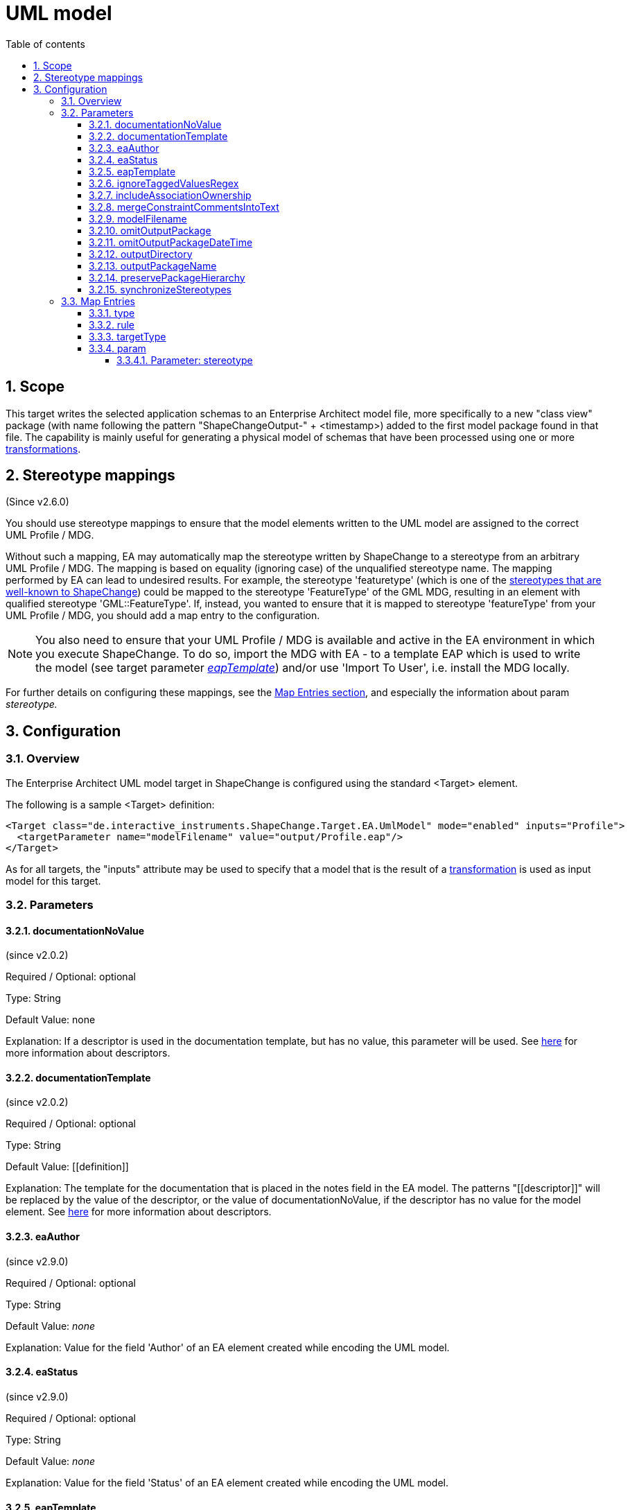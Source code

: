 :doctype: book
:encoding: utf-8
:lang: en
:toc: macro
:toc-title: Table of contents
:toclevels: 5

:toc-position: left

:appendix-caption: Annex

:numbered:
:sectanchors:
:sectnumlevels: 5

[[UML_model]]
= UML model

[[Scope]]
== Scope

This target writes the selected application schemas to an Enterprise
Architect model file, more specifically to a new "class view" package
(with name following the pattern "ShapeChangeOutput-" + <timestamp>)
added to the first model package found in that file. The capability is
mainly useful for generating a physical model of schemas that have been
processed using one or more
xref:../transformations/Transformations.adoc[transformations].

[[Stereotype_mappings]]
== Stereotype mappings

(Since v2.6.0)

You should use stereotype mappings to ensure that the model elements
written to the UML model are assigned to the correct UML Profile / MDG.

Without such a mapping, EA may automatically map the stereotype written
by ShapeChange to a stereotype from an arbitrary UML Profile / MDG. The
mapping is based on equality (ignoring case) of the unqualified
stereotype name. The mapping performed by EA can lead to undesired
results. For example, the stereotype 'featuretype' (which is one of the
xref:../application schemas/UML_profile.adoc#Stereotypes[stereotypes
that are well-known to ShapeChange]) could be mapped to the stereotype
'FeatureType' of the GML MDG, resulting in an element with qualified
stereotype 'GML::FeatureType'. If, instead, you wanted to ensure that it
is mapped to stereotype 'featureType' from your UML Profile / MDG, you
should add a map entry to the configuration.

NOTE: You also need to ensure that your UML Profile / MDG is available
and active in the EA environment in which you execute ShapeChange. To do
so, import the MDG with EA - to a template EAP which is used to write
the model (see target parameter
xref:./UML_model.adoc#eapTemplate[_eapTemplate_])
and/or use 'Import To User', i.e. install the MDG locally.

For further details on configuring these mappings, see the
xref:./UML_model.adoc#Map_Entries[Map Entries
section], and especially the information about param _stereotype._

[[Configuration]]
== Configuration

[[Overview]]
=== Overview

The Enterprise Architect UML model target in ShapeChange is configured
using the standard <Target> element.

The following is a sample <Target> definition:

[source,xml,linenumbers]
----------
<Target class="de.interactive_instruments.ShapeChange.Target.EA.UmlModel" mode="enabled" inputs="Profile">
  <targetParameter name="modelFilename" value="output/Profile.eap"/>
</Target>
----------

As for all targets, the "inputs" attribute may be used to specify that a
model that is the result of a
xref:../transformations/Transformations.adoc[transformation] is used as
input model for this target.

[[Parameters]]
=== Parameters

[[documentationNoValue]]
==== documentationNoValue

(since v2.0.2)

Required / Optional: optional

Type: String

Default Value: none

Explanation: If a descriptor is used in the documentation template, but
has no value, this parameter will be used. See
xref:../get started/The_element_input.adoc#Descriptor_sources[here]
for more information about descriptors.

[[documentationTemplate]]
==== documentationTemplate

(since v2.0.2)

Required / Optional: optional

Type: String

Default Value: \[[definition]]

Explanation: The template for the documentation that is placed in the
notes field in the EA model. The patterns "\[[descriptor]]" will be
replaced by the value of the descriptor, or the value of
documentationNoValue, if the descriptor has no value for the model
element. See
xref:../get started/The_element_input.adoc#Descriptor_sources[here]
for more information about descriptors.

[[eaAuthor]]
==== eaAuthor

(since v2.9.0)

Required / Optional: optional

Type: String

Default Value: _none_

Explanation: Value for the field 'Author' of an EA element created while
encoding the UML model.

[[eaStatus]]
==== eaStatus

(since v2.9.0)

Required / Optional: optional

Type: String

Default Value: _none_

Explanation: Value for the field 'Status' of an EA element created while
encoding the UML model.

[[eapTemplate]]
==== eapTemplate

(since v2.6.0)

+++Required / Optional:+++ optional

+++Type+++: String

+++Default Value+++: _none_

+++Explanation+++: Path to the EAP template file (can be local or an
online resource).

If the output file (location and name are defined by the parameters
outputDirectory and modelFilename) does not exist, the default behavior
of this target is to create a new EA repository.

However, if writing the model requires a specific UML Profile / MDG to
be available, this would fail if it is not configured in the EA
environment where ShapeChange is executed. In that situation, you would
want the UML Profile / MDG loaded into the EA repository to which the
model is written. Such a repository can be provided as a template, and
configured to be used by ShapeChange via the parameter _eapTemplate_.

+++Applies to Rule(s)+++: _none – general behaviour_

[[ignoreTaggedValuesRegex]]
==== ignoreTaggedValuesRegex

(since 2.9.0)

Required / Optional: optional

Type: String (with regular expression)

Default Value: _none_

Explanation: A tagged value that matches the regular expression defined
by this parameter will not be written to the EA repository.

[[includeAssociationOwnership]]
==== includeAssociationOwnership

(since 2.9.0)

Required / Optional: optional

Type: Boolean

Default Value: false

Explanation: If set to true, then ownership of an association role will
be encoded. A role is either owned by the association or by a class (the
class at the other end of the association). In a UML class diagram,
ownership by the class is depicted by small filled dot at the
association role.

[[mergeConstraintCommentsIntoText]]
==== mergeConstraintCommentsIntoText

(since 2.9.0)

Required / Optional: optional

Type: Boolean

Default Value: false

Explanation: Set this parameter to true, to merge any comment defined
for an OCL constraint into the constraint text. ShapeChange supports
comments in OCL constraints within java-like comment delimiters: /* and
*/. Comments may be added to or defined for an OCL constraint via an
external source, such as a model transformation or in SCXML via the
<description> element of an <OclConstraint> element. Merging means that
any comment which is not already contained in the text of the OCL
constraint will be prepended to the constraint text, within java-like
comment delimiters.

[[modelFilename]]
==== modelFilename

Required / Optional: optional

Type: String

Default Value: ShapeChangeExport.eap

Explanation: The Enterprise architect EAP file to which the application
schema(s) are written.

[[omitOutputPackage]]
==== omitOutputPackage

(since v2.10.0)

Required / Optional: optional

Type: Boolean

Default Value: false

Explanation: Can be used to prevent the addition of a new class view
package as child of the root model (package). That new package is
typically added by ShapeChange to store the output of the target
execution.

[[omitOutputPackageDateTime]]
==== omitOutputPackageDateTime

(since v2.5.0)

Required / Optional: optional

Type: Boolean

Default Value: false

Explanation: Can be used to prevent the addition of the timestamp to the
new class view package that is added to the model by ShapeChange.

[[outputDirectory]]
==== outputDirectory

Required / Optional: optional

Type: String

Default Value: none

Explanation: The path to the folder in which the resulting UML model
will be created.

[[outputPackageName]]
==== outputPackageName

(since v2.10.0)

Required / Optional: optional

Type: String

Default Value: ShapeChangeOutput

Explanation: Define the name of the output package that will be added by
ShapeChange as child of the root model package (unless parameter
xref:./UML_model.adoc#omitOutputPackage[omitOutputPackage]
is set to true). The current date and time will be added to that name
(unless parameter
xref:./UML_model.adoc#omitOutputPackageDateTime[omitOutputPackageDateTime]
is set to true).

[[preservePackageHierarchy]]
==== preservePackageHierarchy

(since v2.10.0)

Required / Optional: optional

Type: Boolean

Default Value: false

Explanation: If set to true, the package hierarchy within schemas
selected for processing, and also above such schemas, is preserved.

NOTE: If set to true, and parameter
xref:./UML_model.adoc#omitOutputPackage[omitOutputPackage]
is also true, ShapeChange will check if the root package P_S of the
model that is being processed has the same name as the root model
package P_M of the EA repository to which the target writes. In that
case, the root model package P_M will be used as-is, and no additional
package will be created to represent P_S.

[[synchronizeStereotypes]]
==== synchronizeStereotypes

(since v2.10.0)

Required / Optional: optional

Type: Boolean

Default Value: false

Explanation: true, if stereotypes from UML profiles (defined using
stereotype map entries) shall automatically be synchronized at the end of
processing, else false.

[[Map_Entries]]
=== Map Entries

<mapEntries> contain individual <MapEntry> elements, which for this
target contain information for mapping specific stereotypes.

Example:

[source,xml,linenumbers]
----------
<mapEntries>
 <MapEntry type="application schema" rule="*" targetType="ShapeChange::applicationSchema"
 param="stereotype"/>
 <MapEntry type="featuretype" rule="*" targetType="ShapeChange::featureType" param="stereotype"/>
 <MapEntry type="type" rule="*" targetType="ShapeChange::type" param="stereotype"/>
 <MapEntry type="datatype" rule="*" targetType="ShapeChange::dataType" param="stereotype"/>
 <MapEntry type="union" rule="*" targetType="ShapeChange::union" param="stereotype"/>
 <MapEntry type="codelist" rule="*" targetType="ShapeChange::codeList" param="stereotype"/>
 <MapEntry type="enumeration" rule="*" targetType="ShapeChange::enumeration" param="stereotype"/>
 <MapEntry type="property" rule="*" targetType="ShapeChange::property" param="stereotype"/>
 <MapEntry type="enum" rule="*" targetType="ShapeChange::enum" param="stereotype"/>
</mapEntries>
----------

A <MapEntry> element contains the attributes described in the following
sections.

[[type]]
==== type

Required / Optional: Required

Explanation: Typically the UML type/class name to be mapped, however:

* The target currently does not perform a mapping of the UML type/class
name.
* Since v2.6.0, the target can map the name of a stereotype. The 'type'
of a stereotype mapping (indicated by attribute 'param' having the value
'stereotype') must be one of the
xref:../application schemas/UML_profile.adoc#Stereotypes[stereotypes
that are well-known to ShapeChange].

[[rule]]
==== rule

Required / Optional: Required

Explanation: The encoding rule to which this mapping applies. May be "*"
to indicate that the mapping applies to all encoding rules.

[[targetType]]
==== targetType

Required / Optional: Required

Explanation: Mapping target for the model element identified by
attribute 'type'. If the map entry is a stereotype mapping (indicated by
attribute 'param' having the value 'stereotype'), the target typically
is a qualified name of a stereotype, following the pattern
\{YourProfile}::\{targetStereotype}.

[[param]]
==== param

Required / Optional: Optional

Explanation: Defines one or more parameters for the mapping.

Each parameter has a name. A list of parameters is separated by commas.
Each parameter can also have characteristics defined for it, providing
even further information for the conversion. Characteristics for a
parameter are provided within curly braces. A characteristic is either
provided by identifier only, or by a key-value pair, with the key being
the identifier of the characteristic.

Example(s):

* stereotype

Supported parameters, their interpretation as well as characteristics
are described in the following sections.

[[Parameter_stereotype]]
===== Parameter: stereotype

(since v2.6.0)

Explanation: Identifies the map entry as a stereotype mapping.

Characteristics: _none_
